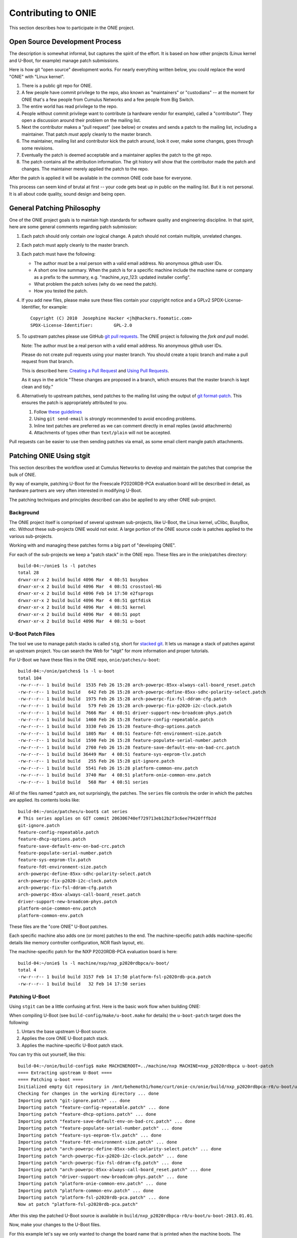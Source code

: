 .. Copyright (C) 2014 Curt Brune <curt@cumulusnetworks.com>
   Copyright (C) 2014 Pete Bratach <pete@cumulusnetworks.com>
   SPDX-License-Identifier:     GPL-2.0

Contributing to ONIE
====================

This section describes how to participate in the ONIE project.

Open Source Development Process
-------------------------------

The description is somewhat informal, but captures the spirit of the
effort.  It is based on how other projects (Linux kernel and U-Boot,
for example) manage patch submissions.

Here is how git "open source" development works. For nearly everything
written below, you could replace the word "ONIE" with "Linux kernel".

#.  There is a public git repo for ONIE.

#.  A few people have commit privilege to the repo, also known as
    "maintainers" or "custodians" -- at the moment for ONIE that's a few
    people from Cumulus Networks and a few people from Big Switch.

#.  The entire world has read privilege to the repo.

#.  People without commit privilege want to contribute (a hardware
    vendor for example), called a "contributor".  They open a
    discussion around their problem on the mailing list.

#.  Next the contributor makes a "pull request" (see below) or creates
    and sends a patch to the mailing list, including a maintainer.
    That patch *must* apply cleanly to the master branch.

#.  The maintainer, mailing list and contributor kick the patch
    around, look it over, make some changes, goes through some
    revisions.

#.  Eventually the patch is deemed acceptable and a maintainer applies
    the patch to the git repo.

#.  The patch contains all the attribution information.  The git
    history will show that the contributor made the patch and changes.
    The maintainer merely applied the patch to the repo.

After the patch is applied it will be available in the common ONIE
code base for everyone.

This process can seem kind of brutal at first -- your code gets beat
up in public on the mailing list.  But it is not personal.  It is all
about code quality, sound design and being open.

General Patching Philosophy
---------------------------

One of the ONIE project goals is to maintain high standards for
software quality and engineering discipline.  In that spirit, here are
some general comments regarding patch submission:

#. Each patch should only contain *one* logical change.  A patch
   should not contain multiple, unrelated changes.

#. Each patch must apply cleanly to the master branch.

#. Each patch must have the following:

   - The author must be a real person with a valid email address.  No
     anonymous github user IDs.

   - A short one line summary.  When the patch is for a specific
     machine include the machine name or company as a prefix to the
     summary, e.g.  "machine_xyz_123: updated installer config".
  
   - What problem the patch solves (why do we need the patch).
  
   - How you tested the patch.

#. If you add new files, please make sure these files contain your
   copyright notice and a GPLv2 SPDX-License-Identifier, for example::

     Copyright (C) 2010  Josephine Hacker <jh@hackers.foomatic.com>
     SPDX-License-Identifier:        GPL-2.0

#. To upstream patches please use GitHub `git pull requests
   <https://help.github.com/articles/using-pull-requests>`_.  The ONIE
   project is following the *fork and pull* model.

   Note: The author must be a real person with a valid email address.
   No anonymous github user IDs.

   Please do not create pull requests using your master branch. You
   should create a topic branch and make a pull request from that branch.

   This is described here: `Creating a Pull Request
   <https://help.github.com/articles/creating-a-pull-request/>`_ and
   `Using Pull Requests
   <https://help.github.com/articles/using-pull-requests/>`_.

   As it says in the article "These changes are proposed in a branch,
   which ensures that the master branch is kept clean and tidy."

#. Alternatively to upstream patches, send patches to the mailing list
   using the output of `git format-patch
   <https://www.kernel.org/pub/software/scm/git/docs/git-format-patch.html>`_.
   This ensures the patch is appropriately attributed to you.

   #. Follow `these guidelines
      <https://www.kernel.org/doc/Documentation/process/email-clients.rst>`_
  
   #. Using ``git send-email`` is *strongly* recommended to avoid
      encoding problems.
  
   #. Inline text patches are preferred as we can comment directly in
      email replies (avoid attachments)
    
   #. Attachments of types other than ``text/plain`` will not be
      accepted.

Pull requests can be easier to use then sending patches via email, as
some email client mangle patch attachments.

.. _creating_stg_patches:

Patching ONIE Using stgit
-------------------------

This section describes the workflow used at Cumulus Networks to
develop and maintain the patches that comprise the bulk of ONIE.

By way of example, patching U-Boot for the Freescale P2020RDB-PCA
evaluation board will be described in detail, as hardware partners are
very often interested in modifying U-Boot.

The patching techniques and principles described can also be applied
to any other ONIE sub-project.

Background
^^^^^^^^^^

The ONIE project itself is comprised of several upstream sub-projects,
like U-Boot, the Linux kernel, uClibc, BusyBox, etc.  Without these
sub-projects ONIE would not exist.  A large portion of the ONIE source
code is patches applied to the various sub-projects.

Working with and managing these patches forms a big part of
"developing ONIE".

For each of the sub-projects we keep a "patch stack" in the ONIE repo.
These files are in the onie/patches directory::

  build-04:~/onie$ ls -l patches
  total 28
  drwxr-xr-x 2 build build 4096 Mar  4 08:51 busybox
  drwxr-xr-x 2 build build 4096 Mar  4 08:51 crosstool-NG
  drwxr-xr-x 2 build build 4096 Feb 14 17:50 e2fsprogs
  drwxr-xr-x 2 build build 4096 Mar  4 08:51 gptfdisk
  drwxr-xr-x 2 build build 4096 Mar  4 08:51 kernel
  drwxr-xr-x 2 build build 4096 Mar  4 08:51 popt
  drwxr-xr-x 2 build build 4096 Mar  4 08:51 u-boot

U-Boot Patch Files
^^^^^^^^^^^^^^^^^^

The tool we use to manage patch stacks is called ``stg``, short for
`stacked git <https://gna.org/projects/stgit>`_.  It lets us manage a
stack of patches against an upstream project.  You can search the Web for "stgit"
for more information and proper tutorials.

For U-Boot we have these files in the ONIE repo, ``onie/patches/u-boot``::

  build-04:~/onie/patches$ ls -l u-boot
  total 104
  -rw-r--r-- 1 build build  1535 Feb 26 15:28 arch-powerpc-85xx-always-call-board_reset.patch
  -rw-r--r-- 1 build build   642 Feb 26 15:28 arch-powerpc-define-85xx-sdhc-polarity-select.patch
  -rw-r--r-- 1 build build  1975 Feb 26 15:28 arch-powerpc-fix-fsl-ddram-cfg.patch
  -rw-r--r-- 1 build build   579 Feb 26 15:28 arch-powerpc-fix-p2020-i2c-clock.patch
  -rw-r--r-- 1 build build  7666 Mar  4 08:51 driver-support-new-broadcom-phys.patch
  -rw-r--r-- 1 build build  1460 Feb 26 15:28 feature-config-repeatable.patch
  -rw-r--r-- 1 build build  3330 Feb 26 15:28 feature-dhcp-options.patch
  -rw-r--r-- 1 build build  1805 Mar  4 08:51 feature-fdt-environment-size.patch
  -rw-r--r-- 1 build build  1590 Feb 26 15:28 feature-populate-serial-number.patch
  -rw-r--r-- 1 build build  2760 Feb 26 15:28 feature-save-default-env-on-bad-crc.patch
  -rw-r--r-- 1 build build 36449 Mar  4 08:51 feature-sys-eeprom-tlv.patch
  -rw-r--r-- 1 build build   255 Feb 26 15:28 git-ignore.patch
  -rw-r--r-- 1 build build  5541 Feb 26 15:28 platform-common-env.patch
  -rw-r--r-- 1 build build  3740 Mar  4 08:51 platform-onie-common-env.patch
  -rw-r--r-- 1 build build   568 Mar  4 08:51 series

All of the files named \*.patch are, not surprisingly, the patches.
The ``series`` file controls the order in which the patches are
applied.  Its contents looks like::

  build-04:~/onie/patches/u-boot$ cat series
  # This series applies on GIT commit 206306740ef729713eb12b2f3c6ee79420fffb2d
  git-ignore.patch
  feature-config-repeatable.patch
  feature-dhcp-options.patch
  feature-save-default-env-on-bad-crc.patch
  feature-populate-serial-number.patch
  feature-sys-eeprom-tlv.patch
  feature-fdt-environment-size.patch
  arch-powerpc-define-85xx-sdhc-polarity-select.patch
  arch-powerpc-fix-p2020-i2c-clock.patch
  arch-powerpc-fix-fsl-ddram-cfg.patch
  arch-powerpc-85xx-always-call-board_reset.patch
  driver-support-new-broadcom-phys.patch
  platform-onie-common-env.patch
  platform-common-env.patch

These files are the "core ONIE" U-Boot patches.

Each specific machine also adds one (or more) patches to the end.  The
machine-specific patch adds machine-specific details like memory
controller configuration, NOR flash layout, etc.

The machine-specific patch for the NXP P2020RDB-PCA evaluation
board is here::

  build-04:~/onie$ ls -l machine/nxp/nxp_p2020rdbpca/u-boot/
  total 4
  -rw-r--r-- 1 build build 3157 Feb 14 17:50 platform-fsl-p2020rdb-pca.patch
  -rw-r--r-- 1 build build   32 Feb 14 17:50 series

Patching U-Boot
^^^^^^^^^^^^^^^

Using ``stgit`` can be a little confusing at first.  Here is
the basic work flow when building ONIE:

When compiling U-Boot (see ``build-config/make/u-boot.make`` for details)
the ``u-boot-patch`` target does the following:

1. Untars the base upstream U-Boot source.

2. Applies the core ONIE U-Boot patch stack.

3. Applies the machine-specific U-Boot patch stack.

You can try this out yourself, like this::

  build-04:~/onie/build-config$ make MACHINEROOT=../machine/nxp MACHINE=nxp_p2020rdbpca u-boot-patch
  ==== Extracting upstream U-Boot ====
  ==== Patching u-boot ====
  Initialized empty Git repository in /mnt/behemoth1/home/curt/onie-cn/onie/build/nxp_p2020rdbpca-r0/u-boot/u-boot-2013.01.01/.git/
  Checking for changes in the working directory ... done
  Importing patch "git-ignore.patch" ... done
  Importing patch "feature-config-repeatable.patch" ... done
  Importing patch "feature-dhcp-options.patch" ... done
  Importing patch "feature-save-default-env-on-bad-crc.patch" ... done
  Importing patch "feature-populate-serial-number.patch" ... done
  Importing patch "feature-sys-eeprom-tlv.patch" ... done
  Importing patch "feature-fdt-environment-size.patch" ... done
  Importing patch "arch-powerpc-define-85xx-sdhc-polarity-select.patch" ... done
  Importing patch "arch-powerpc-fix-p2020-i2c-clock.patch" ... done
  Importing patch "arch-powerpc-fix-fsl-ddram-cfg.patch" ... done
  Importing patch "arch-powerpc-85xx-always-call-board_reset.patch" ... done
  Importing patch "driver-support-new-broadcom-phys.patch" ... done
  Importing patch "platform-onie-common-env.patch" ... done
  Importing patch "platform-common-env.patch" ... done
  Importing patch "platform-fsl-p2020rdb-pca.patch" ... done
  Now at patch "platform-fsl-p2020rdb-pca.patch"

After this step the patched U-Boot source is available in
``build/nxp_p2020rdbpca-r0/u-boot/u-boot-2013.01.01``.

Now, make your changes to the U-Boot files.

For this example let's say we only wanted to change the board
name that is printed when the machine boots. The nxp_p2020rdbpca
board currently prints this::

  Board: P2020RDB-PCA CPLD: V4.1 PCBA: V4.0

Let's change the board name to "ONIE-P2020RDB-PCA".

In the U-Boot source the board name is controlled by the
``CONFIG_BOARDNAME`` #define, located in
``build/nxp_p2020rdbpca-r0/u-boot/u-boot-2013.01.01/include/configs/p1_p2_rdb_pc.h``.

After making the change use the ``stg status`` command to see what is
happening. You should see something like::

  build-04:~/onie/build/nxp_p2020rdbpca-r0/u-boot/u-boot-2013.01.01$ stg status
  M include/configs/p1_p2_rdb_pc.h

Similar to the ``git status`` command, the ``stg status`` command shows
the modified files.  You can also use ``stg diff`` to see a diff::

  build-04:~/onie/build/nxp_p2020rdbpca-r0/u-boot/u-boot-2013.01.01$ stg diff
  diff --git a/include/configs/p1_p2_rdb_pc.h b/include/configs/p1_p2_rdb_pc.h
  index 55a4299..e1e0ede 100644
  --- a/include/configs/p1_p2_rdb_pc.h
  +++ b/include/configs/p1_p2_rdb_pc.h
  @@ -117,7 +117,7 @@
   #endif
  
   #if defined(CONFIG_P2020RDB)
  -#define CONFIG_BOARDNAME "P2020RDB-PCA"
  +#define CONFIG_BOARDNAME "ONIE-P2020RDB-PCA"
   #define CONFIG_NAND_FSL_ELBC
   #define CONFIG_P2020
   #define CONFIG_SPI_FLASH

To see the active patch stack, run ``stg series``. It should look like this::

  $ stg status
  + git-ignore.patch
  + feature-config-repeatable.patch
  + feature-dhcp-options.patch
  + feature-save-default-env-on-bad-crc.patch
  + feature-populate-serial-number.patch
  + feature-sys-eeprom-tlv.patch
  + feature-fdt-environment-size.patch
  + arch-powerpc-define-85xx-sdhc-polarity-select.patch
  + arch-powerpc-fix-p2020-i2c-clock.patch
  + arch-powerpc-fix-fsl-ddram-cfg.patch
  + arch-powerpc-85xx-always-call-board_reset.patch
  + driver-support-new-broadcom-phys.patch
  + platform-onie-common-env.patch
  + platform-common-env.patch
  > platform-fsl-p2020rdb-pca.patch

The patch prefaced with the ">" is the active patch.

In this case, we want to add the changes to the
``platform-fsl-p2020rdb-pca.patch`` patch, which is already the active
patch. To do so, run the ``stg refresh`` command, like this::

  build-04:~/onie/build/nxp_p2020rdbpca-r0/u-boot/u-boot-2013.01.01$ stg refresh
  Now at patch "platform-fsl-p2020rdb-pca.patch"

That will put the "modified" file into the
``platform-fsl-p2020rdb-pca.patch``, which is what we want.

.. note::

  If you were changing a patch deeper in the patch stack you would use::

    stg refresh -p <patch_name>

  to add the changes to a patch buried in the patch stack.

Now the ``stg status`` command will show no changes::

  build-04:~/onie/build/nxp_p2020rdbpca-r0/u-boot/u-boot-2013.01.01$ stg status

Next we want to "export" the ``platform-fsl-p2020rdb-pca.patch`` back
out to the ``onie/machine/nxp/nxp_p2020rdbpca/u-boot directory``, by
way of a temp directory, like this::

  build-04:~/onie/build/nxp_p2020rdbpca-r0/u-boot/u-boot-2013.01.01$ stg export -d /tmp
  Checking for changes in the working directory ... done
  build-04:~/onie/build/nxp_p2020rdbpca-r0/u-boot/u-boot-2013.01.01$ cp /tmp/platform-fsl-p2020rdb-pca.patch ../../../../machine/nxp/nxp_p2020rdbpca/u-boot

Wrapping Up
^^^^^^^^^^^

At this point the U-Boot patch is ready.  Now change directories to
the top level ``onie`` directory and check the output of ``git status`` and
``git diff``::

  build-04:~/onie$ git status
  # On branch master
  # Your branch is ahead of 'origin/master' by 1 commit.
  #
  # Changes not staged for commit:
  #   (use "git add <file>..." to update what will be committed)
  #   (use "git checkout -- <file>..." to discard changes in working directory)
  #
  #       modified:   machine/nxp/nxp_p2020rdbpca/u-boot/platform-fsl-p2020rdb-pca.patch
  #
  no changes added to commit (use "git add" and/or "git commit -a")

  build-04:~/onie$ git diff
  diff --git a/machine/nxp/nxp_p2020rdbpca/u-boot/platform-fsl-p2020rdb-pca.patch b/machine/nxp/nxp_p2020rdbpca/u-boot/platform-fsl-p2020rdb-pca.patc
  index 11e1e2d..c0a1dcf 100644
  --- a/machine/nxp/nxp_p2020rdbpca/u-boot/platform-fsl-p2020rdb-pca.patch
  +++ b/machine/nxp/nxp_p2020rdbpca/u-boot/platform-fsl-p2020rdb-pca.patch
  @@ -15,9 +15,18 @@ index e4b0d44..f389720 100644
    P2020RDB-PC_36BIT_NAND       powerpc     mpc85xx     p1_p2_rdb_pc        freescale      -           p1_p2_rdb_pc:P2020RDB,36BIT,NAND
    P2020RDB-PC_36BIT_SDCARD     powerpc     mpc85xx     p1_p2_rdb_pc        freescale      -           p1_p2_rdb_pc:P2020RDB,36BIT,SDCARD
   diff --git a/include/configs/p1_p2_rdb_pc.h b/include/configs/p1_p2_rdb_pc.h
  -index 964bfcd..55a4299 100644
  +index 964bfcd..e1e0ede 100644
   --- a/include/configs/p1_p2_rdb_pc.h
   +++ b/include/configs/p1_p2_rdb_pc.h
  +@@ -117,7 +117,7 @@
  + #endif
  +
  + #if defined(CONFIG_P2020RDB)
  +-#define CONFIG_BOARDNAME "P2020RDB-PCA"
  ++#define CONFIG_BOARDNAME "ONIE-P2020RDB-PCA"
  + #define CONFIG_NAND_FSL_ELBC
  + #define CONFIG_P2020
  + #define CONFIG_SPI_FLASH
   @@ -949,4 +949,69 @@ __stringify(__PCIE_RST_CMD)"\0"
  
    #define CONFIG_BOOTCOMMAND    CONFIG_HDBOOT

The modified
``machine/nxp/nxp_p2020rdbpca/u-boot/platform-fsl-p2020rdb-pca.patch`` is what
you would commit to your local git repo.

Commit these changes to your local git tree.  This is local, not going
to github, so don't worry.  Use the "git commit" command like this::

  $ git commit -a   <--- will prompt for a commit message

The commit message should contain at least the following:

- A succinct, one line description

- A description of the problem the patch is solving

- A description of how the patch solves the problem

- Reviewers and collaborators

- How the patch was tested

Now your ONIE patch is completely ready.  To make it suitable for
emailing to ONIE mailing list use the ``git format-patch`` command, like
this::

  $ git format-patch --signoff -1
  0001-fsl_p2020rdbpca-Change-board-name-to-ONIE-P2020RDB-PCA.patch

That creates the patch file
0001-fsl_p2020rdbpca-Change-board-name-to-ONIE-P2020RDB-PCA.patch

Now send that patch file to the ONIE mailing list for review.
